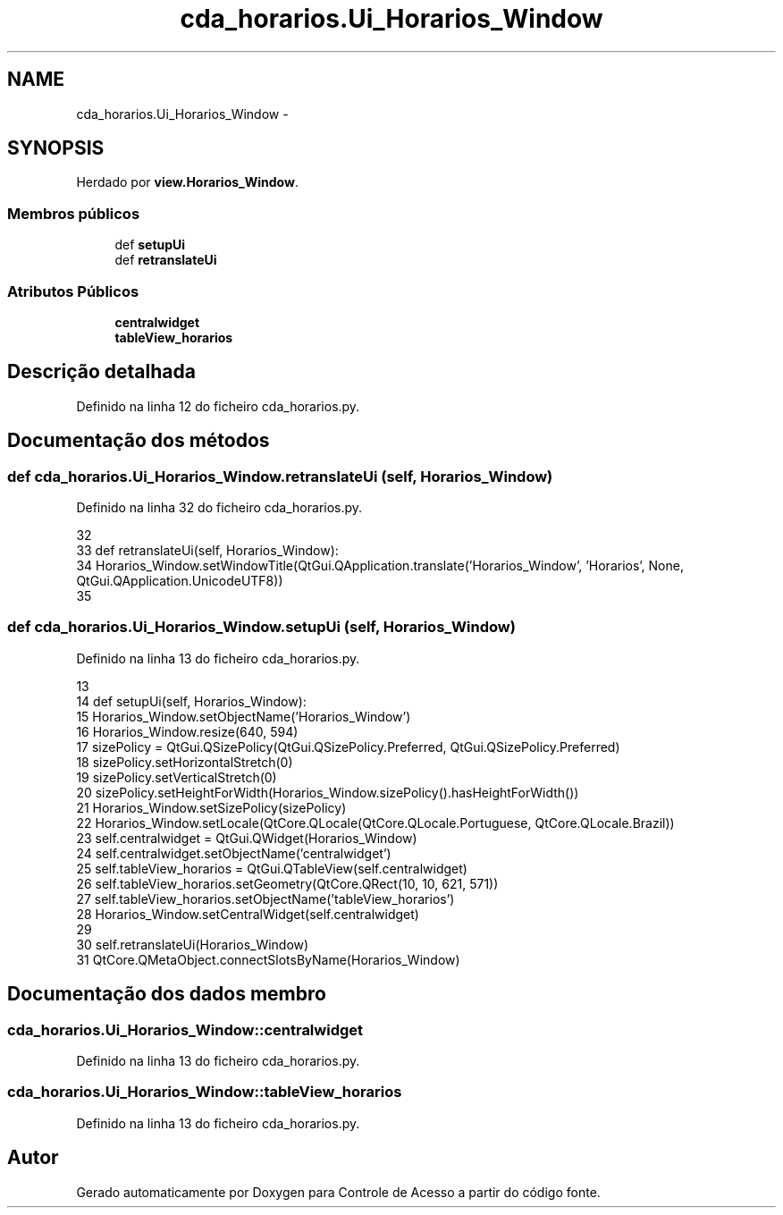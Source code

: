 .TH "cda_horarios.Ui_Horarios_Window" 3 "Terça, 24 de Dezembro de 2013" "Version 2" "Controle de Acesso" \" -*- nroff -*-
.ad l
.nh
.SH NAME
cda_horarios.Ui_Horarios_Window \- 
.SH SYNOPSIS
.br
.PP
.PP
Herdado por \fBview\&.Horarios_Window\fP\&.
.SS "Membros públicos"

.in +1c
.ti -1c
.RI "def \fBsetupUi\fP"
.br
.ti -1c
.RI "def \fBretranslateUi\fP"
.br
.in -1c
.SS "Atributos Públicos"

.in +1c
.ti -1c
.RI "\fBcentralwidget\fP"
.br
.ti -1c
.RI "\fBtableView_horarios\fP"
.br
.in -1c
.SH "Descrição detalhada"
.PP 
Definido na linha 12 do ficheiro cda_horarios\&.py\&.
.SH "Documentação dos métodos"
.PP 
.SS "def \fBcda_horarios\&.Ui_Horarios_Window\&.retranslateUi\fP (self, Horarios_Window)"
.PP
Definido na linha 32 do ficheiro cda_horarios\&.py\&.
.PP
.nf
32 
33     def retranslateUi(self, Horarios_Window):
34         Horarios_Window\&.setWindowTitle(QtGui\&.QApplication\&.translate('Horarios_Window', 'Horarios', None, QtGui\&.QApplication\&.UnicodeUTF8))
35 
.fi
.SS "def \fBcda_horarios\&.Ui_Horarios_Window\&.setupUi\fP (self, Horarios_Window)"
.PP
Definido na linha 13 do ficheiro cda_horarios\&.py\&.
.PP
.nf
13 
14     def setupUi(self, Horarios_Window):
15         Horarios_Window\&.setObjectName('Horarios_Window')
16         Horarios_Window\&.resize(640, 594)
17         sizePolicy = QtGui\&.QSizePolicy(QtGui\&.QSizePolicy\&.Preferred, QtGui\&.QSizePolicy\&.Preferred)
18         sizePolicy\&.setHorizontalStretch(0)
19         sizePolicy\&.setVerticalStretch(0)
20         sizePolicy\&.setHeightForWidth(Horarios_Window\&.sizePolicy()\&.hasHeightForWidth())
21         Horarios_Window\&.setSizePolicy(sizePolicy)
22         Horarios_Window\&.setLocale(QtCore\&.QLocale(QtCore\&.QLocale\&.Portuguese, QtCore\&.QLocale\&.Brazil))
23         self\&.centralwidget = QtGui\&.QWidget(Horarios_Window)
24         self\&.centralwidget\&.setObjectName('centralwidget')
25         self\&.tableView_horarios = QtGui\&.QTableView(self\&.centralwidget)
26         self\&.tableView_horarios\&.setGeometry(QtCore\&.QRect(10, 10, 621, 571))
27         self\&.tableView_horarios\&.setObjectName('tableView_horarios')
28         Horarios_Window\&.setCentralWidget(self\&.centralwidget)
29 
30         self\&.retranslateUi(Horarios_Window)
31         QtCore\&.QMetaObject\&.connectSlotsByName(Horarios_Window)

.fi
.SH "Documentação dos dados membro"
.PP 
.SS "\fBcda_horarios\&.Ui_Horarios_Window::centralwidget\fP"
.PP
Definido na linha 13 do ficheiro cda_horarios\&.py\&.
.SS "\fBcda_horarios\&.Ui_Horarios_Window::tableView_horarios\fP"
.PP
Definido na linha 13 do ficheiro cda_horarios\&.py\&.

.SH "Autor"
.PP 
Gerado automaticamente por Doxygen para Controle de Acesso a partir do código fonte\&.
